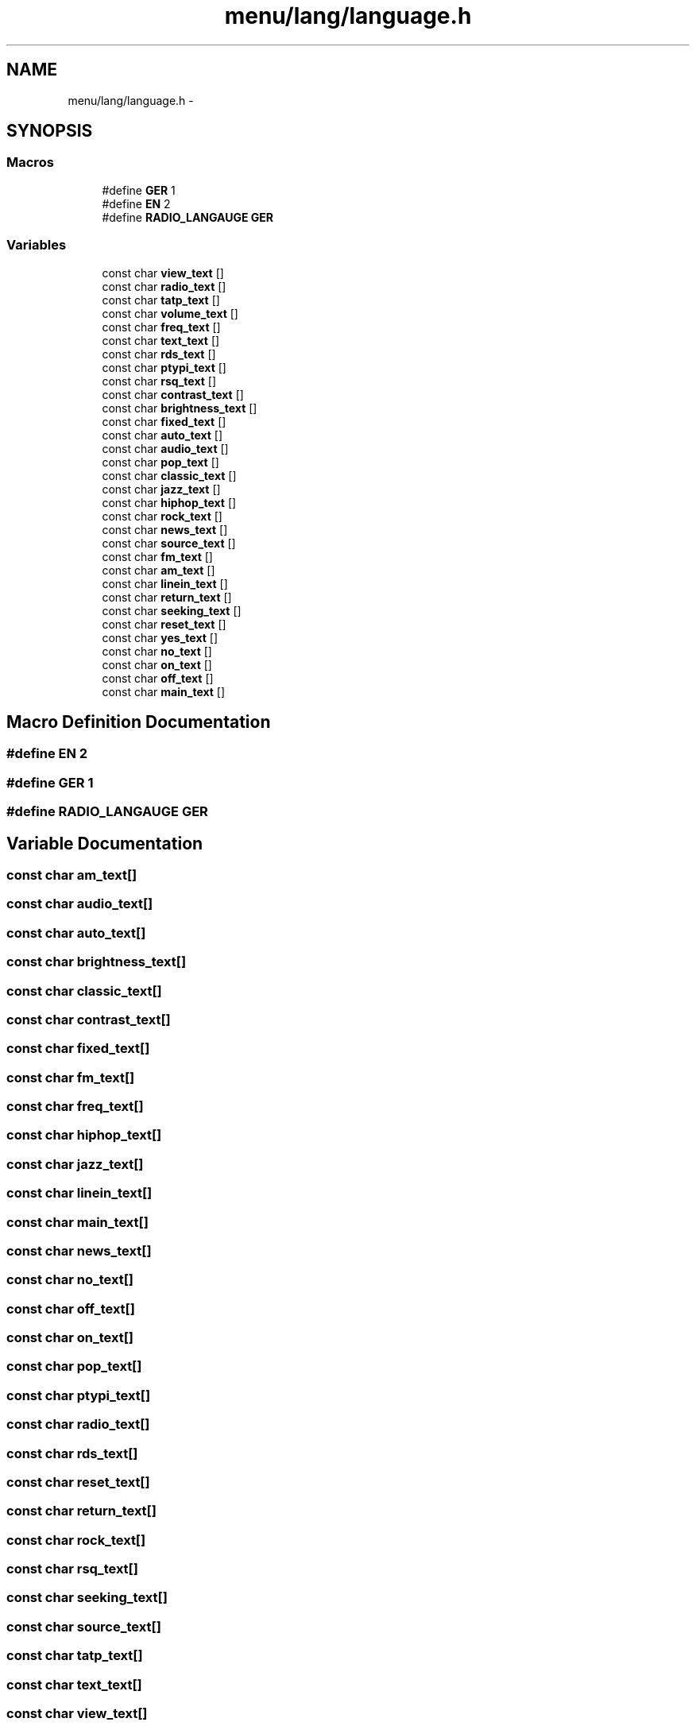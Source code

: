 .TH "menu/lang/language.h" 3 "Thu Mar 26 2015" "Version V2.0" "FHFM-Radio" \" -*- nroff -*-
.ad l
.nh
.SH NAME
menu/lang/language.h \- 
.SH SYNOPSIS
.br
.PP
.SS "Macros"

.in +1c
.ti -1c
.RI "#define \fBGER\fP   1"
.br
.ti -1c
.RI "#define \fBEN\fP   2"
.br
.ti -1c
.RI "#define \fBRADIO_LANGAUGE\fP   \fBGER\fP"
.br
.in -1c
.SS "Variables"

.in +1c
.ti -1c
.RI "const char \fBview_text\fP []"
.br
.ti -1c
.RI "const char \fBradio_text\fP []"
.br
.ti -1c
.RI "const char \fBtatp_text\fP []"
.br
.ti -1c
.RI "const char \fBvolume_text\fP []"
.br
.ti -1c
.RI "const char \fBfreq_text\fP []"
.br
.ti -1c
.RI "const char \fBtext_text\fP []"
.br
.ti -1c
.RI "const char \fBrds_text\fP []"
.br
.ti -1c
.RI "const char \fBptypi_text\fP []"
.br
.ti -1c
.RI "const char \fBrsq_text\fP []"
.br
.ti -1c
.RI "const char \fBcontrast_text\fP []"
.br
.ti -1c
.RI "const char \fBbrightness_text\fP []"
.br
.ti -1c
.RI "const char \fBfixed_text\fP []"
.br
.ti -1c
.RI "const char \fBauto_text\fP []"
.br
.ti -1c
.RI "const char \fBaudio_text\fP []"
.br
.ti -1c
.RI "const char \fBpop_text\fP []"
.br
.ti -1c
.RI "const char \fBclassic_text\fP []"
.br
.ti -1c
.RI "const char \fBjazz_text\fP []"
.br
.ti -1c
.RI "const char \fBhiphop_text\fP []"
.br
.ti -1c
.RI "const char \fBrock_text\fP []"
.br
.ti -1c
.RI "const char \fBnews_text\fP []"
.br
.ti -1c
.RI "const char \fBsource_text\fP []"
.br
.ti -1c
.RI "const char \fBfm_text\fP []"
.br
.ti -1c
.RI "const char \fBam_text\fP []"
.br
.ti -1c
.RI "const char \fBlinein_text\fP []"
.br
.ti -1c
.RI "const char \fBreturn_text\fP []"
.br
.ti -1c
.RI "const char \fBseeking_text\fP []"
.br
.ti -1c
.RI "const char \fBreset_text\fP []"
.br
.ti -1c
.RI "const char \fByes_text\fP []"
.br
.ti -1c
.RI "const char \fBno_text\fP []"
.br
.ti -1c
.RI "const char \fBon_text\fP []"
.br
.ti -1c
.RI "const char \fBoff_text\fP []"
.br
.ti -1c
.RI "const char \fBmain_text\fP []"
.br
.in -1c
.SH "Macro Definition Documentation"
.PP 
.SS "#define EN   2"

.SS "#define GER   1"

.SS "#define RADIO_LANGAUGE   \fBGER\fP"

.SH "Variable Documentation"
.PP 
.SS "const char am_text[]"

.SS "const char audio_text[]"

.SS "const char auto_text[]"

.SS "const char brightness_text[]"

.SS "const char classic_text[]"

.SS "const char contrast_text[]"

.SS "const char fixed_text[]"

.SS "const char fm_text[]"

.SS "const char freq_text[]"

.SS "const char hiphop_text[]"

.SS "const char jazz_text[]"

.SS "const char linein_text[]"

.SS "const char main_text[]"

.SS "const char news_text[]"

.SS "const char no_text[]"

.SS "const char off_text[]"

.SS "const char on_text[]"

.SS "const char pop_text[]"

.SS "const char ptypi_text[]"

.SS "const char radio_text[]"

.SS "const char rds_text[]"

.SS "const char reset_text[]"

.SS "const char return_text[]"

.SS "const char rock_text[]"

.SS "const char rsq_text[]"

.SS "const char seeking_text[]"

.SS "const char source_text[]"

.SS "const char tatp_text[]"

.SS "const char text_text[]"

.SS "const char view_text[]"

.SS "const char volume_text[]"

.SS "const char yes_text[]"

.SH "Author"
.PP 
Generated automatically by Doxygen for FHFM-Radio from the source code\&.
